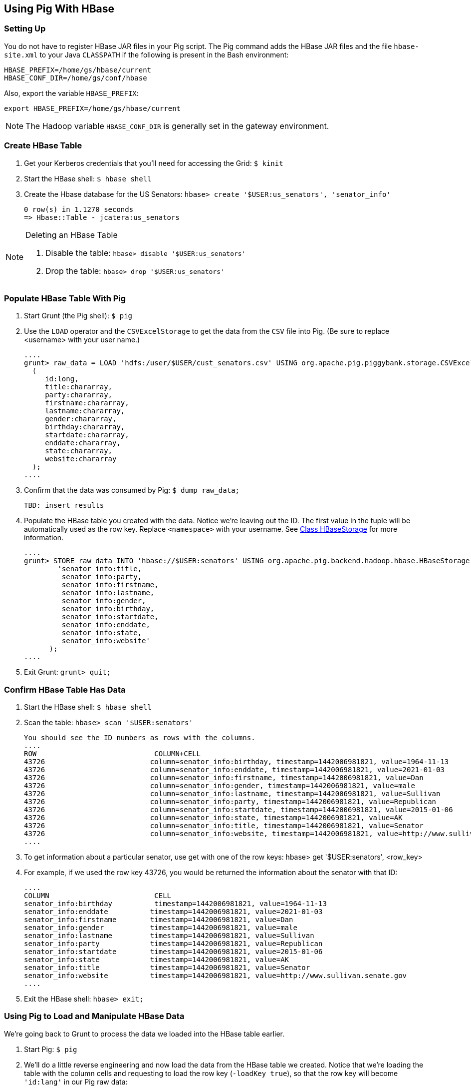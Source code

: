 [[qs-pig_hbase, Using Pig With HBase]]
== Using Pig With HBase

[[pig_hbase-setup, Using Pig With HBase: Setting Up]]
=== Setting Up

You do not have to register HBase JAR files in your Pig script. The Pig command 
adds the HBase JAR files and the file `hbase-site.xml` to your Java `CLASSPATH` if 
the following is present in the Bash environment:

....
HBASE_PREFIX=/home/gs/hbase/current
HBASE_CONF_DIR=/home/gs/conf/hbase
....

Also, export the variable `HBASE_PREFIX`:

 export HBASE_PREFIX=/home/gs/hbase/current


NOTE: The Hadoop variable `HBASE_CONF_DIR` is generally set in the gateway environment.


[[pig_hbase-create_table, Create HBase Table]]
=== Create HBase Table 

. Get your Kerberos credentials that you'll need for accessing the Grid: `$ kinit`
. Start the HBase shell: `$ hbase shell`
. Create the Hbase database for the US Senators: `hbase> create '$USER:us_senators', 'senator_info'`

    0 row(s) in 1.1270 seconds
    => Hbase::Table - jcatera:us_senators


[NOTE]
.Deleting an HBase Table
====

. Disable the table: `hbase> disable '$USER:us_senators'`
. Drop the table: `hbase> drop '$USER:us_senators'`
====

[[pig_hbase-populate_table, Populate HBase Table With Pit]]
=== Populate HBase Table With Pig

. Start Grunt (the Pig shell): `$ pig`
. Use the `LOAD` operator and the `CSVExcelStorage` to get the 
  data from the `CSV` file into Pig. (Be sure to replace <username> with your user name.)

  ....
  grunt> raw_data = LOAD 'hdfs:/user/$USER/cust_senators.csv' USING org.apache.pig.piggybank.storage.CSVExcelStorage(',', 'YES_MULTILINE') AS
    (
       id:long,
       title:chararray,
       party:chararray,
       firstname:chararray,
       lastname:chararray,
       gender:chararray,
       birthday:chararray,
       startdate:chararray,
       enddate:chararray,
       state:chararray,
       website:chararray
    );
  ....

. Confirm that the data was consumed by Pig: `$ dump raw_data;`

   TBD: insert results

. Populate the HBase table you created with the data. Notice we're leaving out 
  the ID. The first value in the tuple will be automatically used as the row key. 
  Replace `<namespace>` with your username. See http://pig.apache.org/docs/r0.9.1/api/org/apache/pig/backend/hadoop/hbase/HBaseStorage.html[Class HBaseStorage] for more information.

  ....
  grunt> STORE raw_data INTO 'hbase://$USER:senators' USING org.apache.pig.backend.hadoop.hbase.HBaseStorage(
          'senator_info:title,
           senator_info:party,
           senator_info:firstname,
           senator_info:lastname,
           senator_info:gender,
           senator_info:birthday,
           senator_info:startdate,
           senator_info:enddate,
           senator_info:state,
           senator_info:website'
        );
  ....

. Exit Grunt: `grunt> quit;`

[[pig_hbase-confirm_data, Confirm HBase Table Has Data]]
=== Confirm HBase Table Has Data

. Start the HBase shell: `$ hbase shell`
. Scan the table: `hbase> scan '$USER:senators'`
 
  You should see the ID numbers as rows with the columns.
  ....
  ROW                            COLUMN+CELL                                                                            
  43726                         column=senator_info:birthday, timestamp=1442006981821, value=1964-11-13       
  43726                         column=senator_info:enddate, timestamp=1442006981821, value=2021-01-03                 
  43726                         column=senator_info:firstname, timestamp=1442006981821, value=Dan                      
  43726                         column=senator_info:gender, timestamp=1442006981821, value=male                        
  43726                         column=senator_info:lastname, timestamp=1442006981821, value=Sullivan                  
  43726                         column=senator_info:party, timestamp=1442006981821, value=Republican                   
  43726                         column=senator_info:startdate, timestamp=1442006981821, value=2015-01-06               
  43726                         column=senator_info:state, timestamp=1442006981821, value=AK                           
  43726                         column=senator_info:title, timestamp=1442006981821, value=Senator                      
  43726                         column=senator_info:website, timestamp=1442006981821, value=http://www.sullivan.senate.
  ....

. To get information about a particular senator, use get with one of the row keys: 
   hbase> get '$USER:senators', <row_key>

. For example, if we used the row key 43726, you would be returned the information 
  about the senator with that ID:

  ....
  COLUMN                         CELL    
  senator_info:birthday          timestamp=1442006981821, value=1964-11-13                                                                             
  senator_info:enddate          timestamp=1442006981821, value=2021-01-03                                              
  senator_info:firstname        timestamp=1442006981821, value=Dan                                                     
  senator_info:gender           timestamp=1442006981821, value=male                                                    
  senator_info:lastname         timestamp=1442006981821, value=Sullivan                                                
  senator_info:party            timestamp=1442006981821, value=Republican                                              
  senator_info:startdate        timestamp=1442006981821, value=2015-01-06                                              
  senator_info:state            timestamp=1442006981821, value=AK                                                      
  senator_info:title            timestamp=1442006981821, value=Senator                                                 
  senator_info:website          timestamp=1442006981821, value=http://www.sullivan.senate.gov  
  ....

. Exit the HBase shell: `hbase> exit;`

[[pig_hbase-load_manipulate, Using Pig to Load and Manipulate HBase Data]]
=== Using Pig to Load and Manipulate HBase Data

We're going back to Grunt to process the data we loaded into the HBase table earlier.

. Start Pig: `$ pig`
. We'll do a little reverse engineering and now load the data from the HBase table 
  we created. Notice that we're loading the table with the column cells and requesting 
  to load the row key (`-loadKey true`), so that the row key will become `'id:lang'` 
  in our Pig raw data:

  ....
  grunt> raw = LOAD 'hbase://$USER:senators'
         USING org.apache.pig.backend.hadoop.hbase.HBaseStorage(
           'senator_info:title,
            senator_info:party,
            senator_info:firstname,
            senator_info:lastname,
            senator_info:gender,
            senator_info:birthday,
            senator_info:startdate,
            senator_info:enddate,
            senator_info:state,
            senator_info:website', '-loadKey true')
         AS (	   
              id:long,
	      title:chararray,
	      party:chararray,
	      firstname:chararray,
	      lastname:chararray,
	      gender:chararray,
              birthday:chararray,
	      startdate:chararray,
	      enddate:chararray,
	      state:chararray,
	      website:chararray
	 );
  ....

. Try dumping the data stored in raw to confirm that the HBase table was read. 
  If loaded correctly, you should see something similar to the output from when we 
  read the CSV file: `grunt> dump raw;`
 
  ....
  (43140,Senator,Republican,Ted,Cruz,male,1970-12-22,2013-01-03,2019-01-03,TX,http://www.cruz.senate.gov)
  (43123,Senator,Republican,Deb,Fischer,female,1951-03-01,2013-01-03,2019-01-03,NE,http://www.fischer.senate.gov)
  (43121,Senator,Democrat,Heidi,Heitkamp,female,1955-10-30,2013-01-03,2019-01-03,ND,http://www.heitkamp.senate.gov)
  (43112,Senator,Independent,Angus,King,male,1944-03-31,2013-01-03,2019-01-03,ME,http://www.king.senate.gov)
  (43109,Senator,Democrat,Elizabeth,Warren,female,1949-06-22,2013-01-03,2019-01-03,MA,http://www.warren.senate.gov)
  ....

. Now that we have our data, we can manipulate it with Pig. Let's get a list of 
  the female Democrat senators: 
  
  ....
  grunt> fem_dems = FILTER raw BY gender == 'female' and party == 'Democrat';

 (3853,Senator,Democrat,Barbara,Boxer,female,2011-01-05,2017-01-03,CA,http://www.boxer.senate.gov)
 (4205,Senator,Democrat,Barbara,Mikulski,female,2011-01-05,2017-01-03,MD,http://www.mikulski.senate.gov)
 (4213,Senator,Democrat,Patty,Murray,female,2011-01-05,2017-01-03,WA,http://www.murray.senate.gov)
 (42686,Senator,Democrat,Tammy,Baldwin,female,2013-01-03,2019-01-03,WI,http://www.baldwin.senate.gov)
 (42866,Senator,Democrat,Maria,Cantwell,female,2013-01-03,2019-01-03,WA,http://www.cantwell.senate.gov)
 (42868,Senator,Democrat,Dianne,Feinstein,female,2013-01-03,2019-01-03,CA,http://www.feinstein.senate.gov)
 (42871,Senator,Democrat,Debbie,Stabenow,female,2013-01-03,2019-01-03,MI,http://www.stabenow.senate.gov)
 ....

. You can get a count of the female Democratic senators now: 
   grunt> fem_dems_count = foreach (group fem_dems all) generate COUNT(fem_dems);

. Let's see how many there are: `grunt> dump fem_dems_count;`
  ....
  (14)
  ....

. Try using some of Pig's operators and functions listed in the 
  http://pig.apache.org/docs/r0.7.0/piglatin_ref2.html[Pig Latin Reference Manual 2] 
  to further analyze the data.

. Let's quit Grunt for now: `grunt> quit;`

[[load_manipulate-see_also, Using Pig to Load and Manipulate HBase Data: See Also]]
==== See Also

* http://gethue.com/hadoop-tutorial-use-pig-and-hive-with-hbase/[Use Pig and Hive with HBase]

